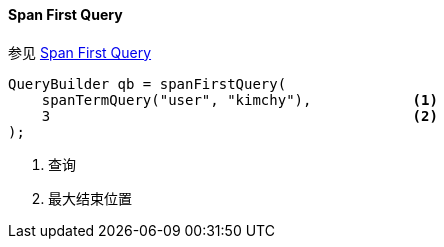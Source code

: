 [[java-query-dsl-span-first-query]]
==== Span First Query

参见 https://www.elastic.co/guide/en/elasticsearch/reference/5.2/query-dsl-span-first-query.html[Span First Query]

[source,java]
--------------------------------------------------
QueryBuilder qb = spanFirstQuery(
    spanTermQuery("user", "kimchy"),            <1>
    3                                           <2>
);
--------------------------------------------------
<1> 查询
<2> 最大结束位置
